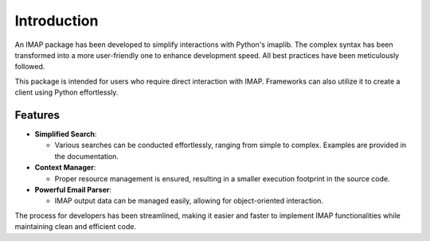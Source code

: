 Introduction
========================

An IMAP package has been developed to simplify interactions with Python's imaplib. The complex syntax has been transformed into a more user-friendly one to enhance development speed. All best practices have been meticulously followed.

This package is intended for users who require direct interaction with IMAP. Frameworks can also utilize it to create a client using Python effortlessly.

Features
--------

* **Simplified Search**:

  - Various searches can be conducted effortlessly, ranging from simple to complex. Examples are provided in the documentation.

* **Context Manager**:

  - Proper resource management is ensured, resulting in a smaller execution footprint in the source code.

* **Powerful Email Parser**:

  - IMAP output data can be managed easily, allowing for object-oriented interaction.

The process for developers has been streamlined, making it easier and faster to implement IMAP functionalities while maintaining clean and efficient code.
